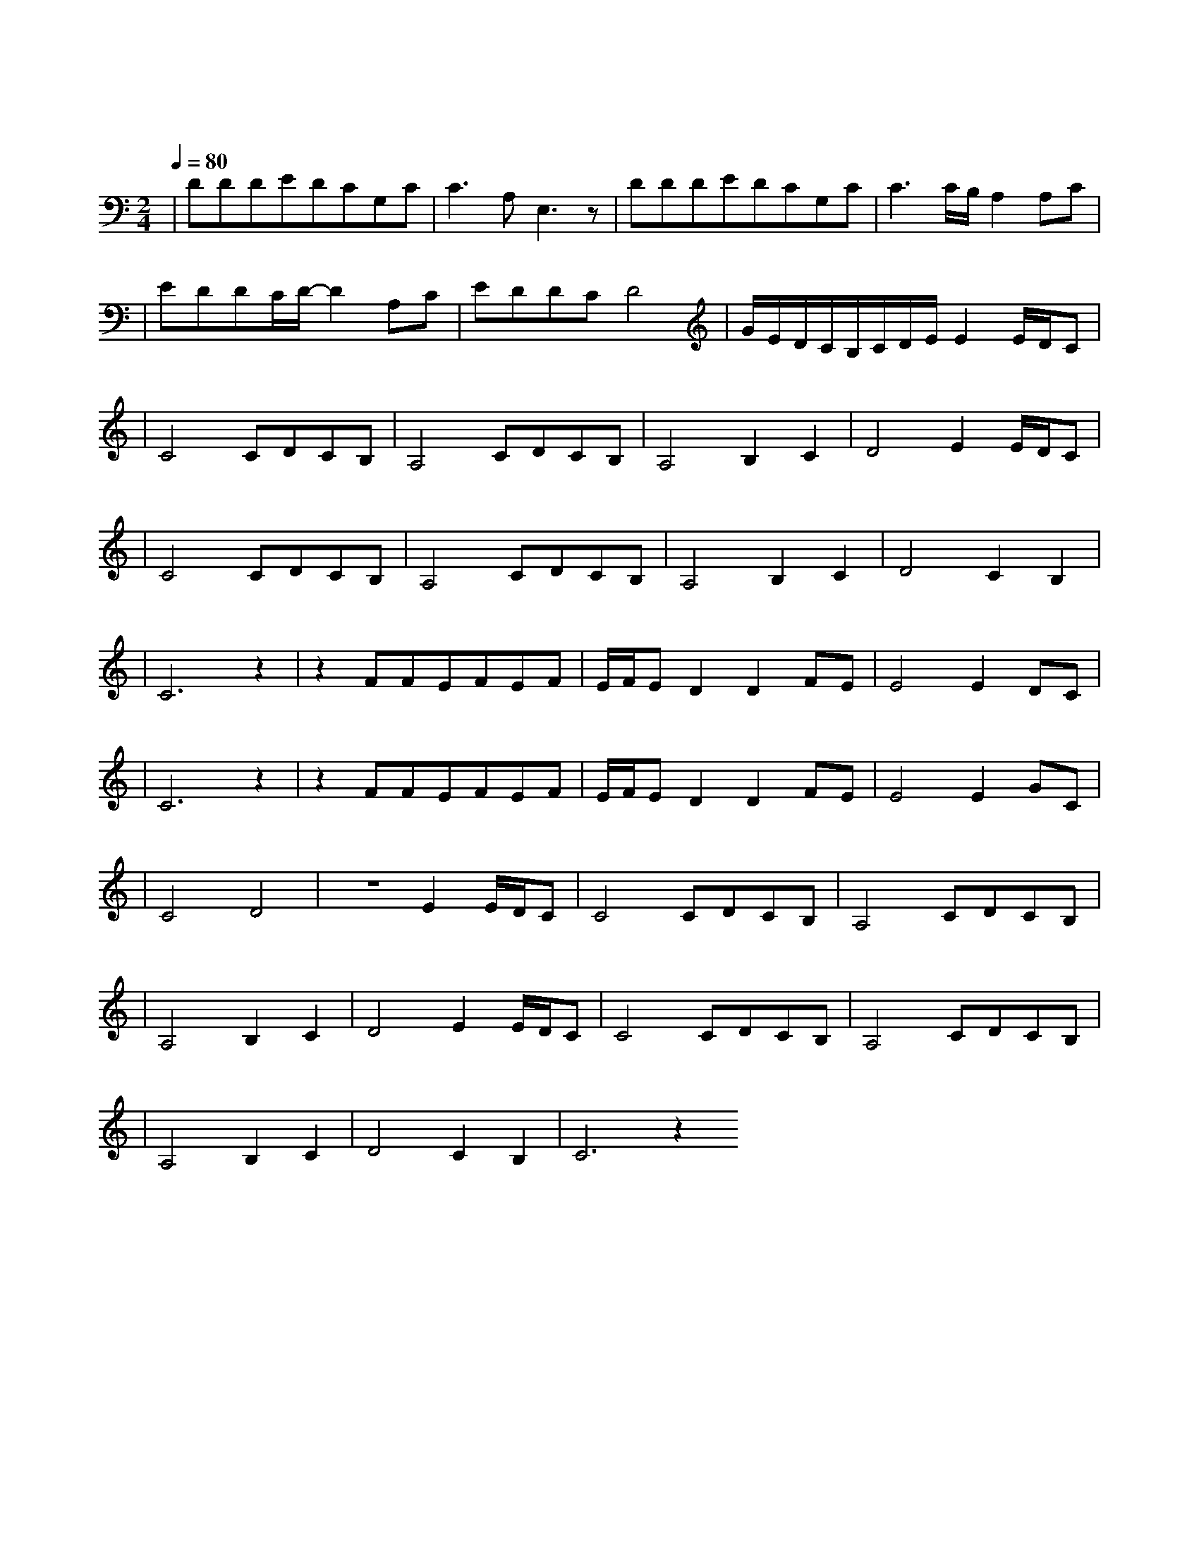 X:1
T:喜欢你
M:2/4
L:1/8
V:1
Q:1/4=80
K:C
|DDDEDCG,C|C3A,E,3z|DDDEDCG,C|C3C/2B,/2A,2A,C|
w: 细 雨 带 风 湿 透 黄 昏|的 街 道|抹 去 雨 水 双 眼 无 故|地 仰 望 望 向|
|EDDC/2D/2-D2A,C|EDDCD4|G/2E/2D/2C/2B,/2C/2D/2E/2E2E/2D/2C|
w: 孤 单 的 晚 灯 是 那|伤 感 的 记 忆| 喜 欢|
|C4CDCB,|A,4CDCB,|A,4B,2C2|D4E2E/2D/2C|
w: 你 那 双 眼 动|人 笑 声 更 迷|人 愿 再|可 轻 抚|
|C4CDCB,|A,4CDCB,|A,4B,2C2|D4C2B,2|
w: 你 那 可 爱 面|容 挽 手 说 梦|话 像 昨|天 你 共|
|C6z2|z2FFEFEF|E/2F/2ED2D2FE|E4E2DC|
w: 我|每 晚 夜 里 自 我|独 行 随 处|荡 多 冰|
|C6z2|z2FFEFEF|E/2F/2ED2D2FE|E4E2GC|
w: 冷| 以 往 为 了 自 我|挣 扎 从 不|知 她 的|
|C4D4|z4E2E/2D/2C|C4CDCB,|A,4CDCB,|
w: 痛 苦| 喜 欢|你 那 双 眼 动|人 笑 声 更 迷|
|A,4B,2C2|D4E2E/2D/2C|C4CDCB,|A,4CDCB,|
w: 人 愿 再|可 轻 抚|你 那 可 爱 面|容 挽 手 说 梦|
|A,4B,2C2|D4C2B,2|C6z2
w: 话 像 昨|天 你 共|我|